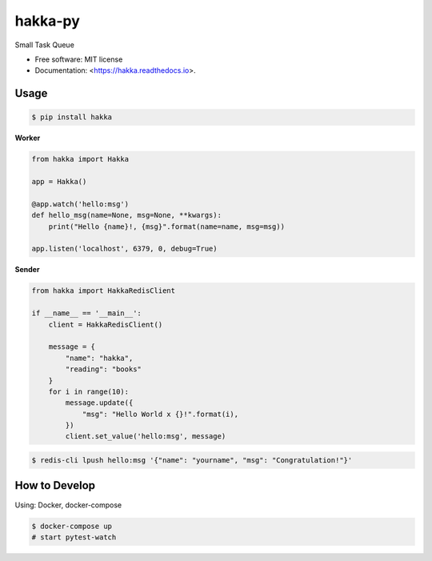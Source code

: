 ============
hakka-py
============

.. image:: https://img.shields.io/pypi/v/hakka.svg
        :target: https://pypi.python.org/pypi/hakka

.. image:: https://img.shields.io/travis/Himenon/hakka-py.svg
        :target: https://travis-ci.org/Himenon/hakka-py

.. image:: https://readthedocs.org/projects/hakka-py/badge/?version=latest
        :target: https://hakka-py.readthedocs.io/en/latest/?badge=latest
        :alt: Documentation Status

.. image:: https:/  /pyup.io/repos/github/Himenon/hakka-py/shield.svg
     :target: https://pyup.io/repos/github/Himenon/hakka-py/
     :alt: Updates


Small Task Queue

* Free software: MIT license
* Documentation: <https://hakka.readthedocs.io>.

Usage
=====

.. code-block:: bash

    $ pip install hakka


**Worker**

.. code-block:: python

    from hakka import Hakka

    app = Hakka()

    @app.watch('hello:msg')
    def hello_msg(name=None, msg=None, **kwargs):
        print("Hello {name}!, {msg}".format(name=name, msg=msg))

    app.listen('localhost', 6379, 0, debug=True)

**Sender**

.. code-block:: python

    from hakka import HakkaRedisClient

    if __name__ == '__main__':
        client = HakkaRedisClient()

        message = {
            "name": "hakka",
            "reading": "books"
        }
        for i in range(10):
            message.update({
                "msg": "Hello World x {}!".format(i),
            })
            client.set_value('hello:msg', message)

.. code-block:: bash

    $ redis-cli lpush hello:msg '{"name": "yourname", "msg": "Congratulation!"}'

How to Develop
==============

Using: Docker, docker-compose

.. code-block:: bash

    $ docker-compose up
    # start pytest-watch

